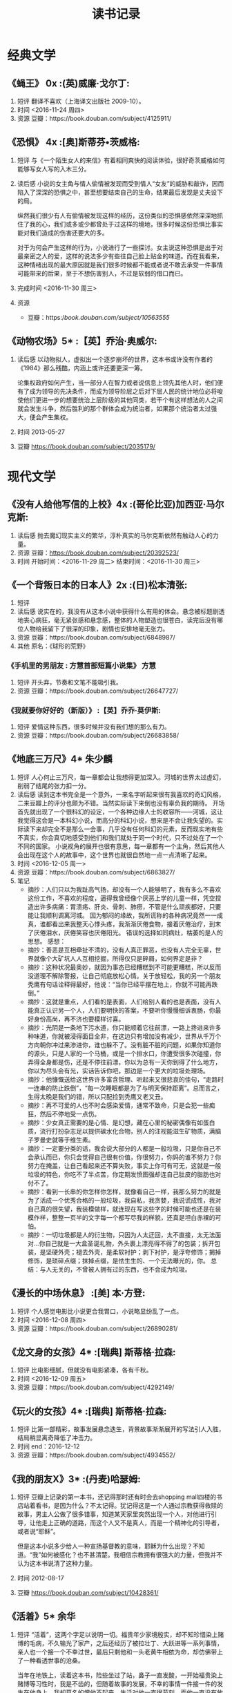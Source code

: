 #+TITLE:读书记录
* 经典文学
** 《蝇王》 0x							  :(英)威廉·戈尔丁:
1. 短评
   翻译不喜欢（上海译文出版社 2009-10）。
2. 时间
   <2016-11-24 周四>
3. 资源
   豆瓣：https://book.douban.com/subject/4125911/
** 《恐惧》 4x 							 :[奥]斯蒂芬•茨威格:
1. 短评
   与《一个陌生女人的来信》有着相同爽快的阅读体验，很好奇茨威格如何能够写女人写的入木三分。
2. 读后感
   小说的女主角与情人偷情被发现而受到情人“女友”的威胁和敲诈，因而陷入了深深的恐惧之中，甚至想要结束自己的生命，结果最后发现是丈夫设下的局。

   纵然我们很少有人有偷情被发现这样的经历，这份类似的恐惧感依然深深地抓住了我的心，我们或多或少都曾处于过这样的境地，很多时候这份恐惧比事实能对我们造成的伤害还要大的多。

   对于为何会产生这样的行为，小说进行了一些探讨。女主说这种恐惧是出于对最亲密之人的爱，这样的说法多少有些往自己脸上贴金的味道。而在我看来，这种情绪出现的最大原因就是我们很多时候都不能或者说不敢去承受一件事情可能带来的后果，至于不想伤害别人，不过是软弱的借口而已。
3. 完成时间
   <2016-11-30 周三>
4. 资源
   + 豆瓣：https://book.douban.com/subject/10563555/
** 《动物农场》5*                                                :【英】乔治·奥威尔:
1. 读后感
   以动物拟人，虚拟出一个逐步崩坏的世界，这本书或许没有作者的《1984》那么残酷，内涵上或许还要更深一筹。

   论集权政府如何产生，当一部分人在智力或者说信息上领先其他人时，他们便有了成为领导的先决条件，而成为领导阶层之后对下层人民的统计地位必将唆使他们更进一步的想要统治上层阶级的其他同类，若干个有这样想法的人之间就会发生斗争，然后胜利的那个群体会成为统治者，如果那个统治者太过强大，便会产生集权。

2. 时间
   2013-05-27

3. 豆瓣
   https://book.douban.com/subject/2035179/
* 现代文学
** 《没有人给他写信的上校》4x					    :(哥伦比亚)加西亚·马尔克斯:
1. 读后感
   抛去魔幻现实主义的繁华，淳朴真实的马尔克斯依然有触动人心的力量。
2. 资源
   豆瓣：[[https://book.douban.com/subject/20392523/]]
3. 时间
   开始时间：<2016-11-29 周二>
   结束时间：<2016-11-30 周三>
** 《一个背叛日本的日本人》2x					    :(日)松本清张:
    1. 短评       
    2. 读后感
       说实在的，我没有从这本小说中获得什么有用的体会。悬念被标题剧透地丧心病狂，毫无紧张感和悬念感，整体的人物塑造也很苍白，读完后没有哪位人物给我留下了很深的印象，剧情也安排地毫无张力。
    3. 资源
       豆瓣：https://book.douban.com/subject/6848987/
    4. 其他
       原名：《球形的荒野》
*** 《手机里的男朋友 : 方慧首部短篇小说集》                            :方慧:
1. 短评
   开头弃，节奏和文笔不能吸引我。
2. 资源
   豆瓣：https://book.douban.com/subject/26647727/
*** 《我就要你好好的（新版）》                                  :【英】乔乔·莫伊斯:
1. 短评
   爱情这种东西，很多时候并没有我们想的那么有力。
2. 资源
   豆瓣：https://book.douban.com/subject/26683858/
** 《地底三万尺》4*                                                    :朱少麟:
1. 短评
   人心何止三万尺，每一章都会让我想得更加深入。河城的世界太过虚幻，削弱了结尾的张力扣一分。
2. 读后感
   读到这本书完全是一个意外，一来名字听起来很有我喜欢的奇幻风格，二来豆瓣上的评分也颇为不错。当然实际读下来倒也没有辜负我的期待。
   开场首先就出现了一个很科幻的设定，一个各种边缘人士的收容所——河城，这让我觉得这会是一本科幻小说，而高分的科幻小说，想来是不会让我失望的。实际读下来却完全不是那么一会事，几乎没有任何科幻的元素，反而现实地有些不真实，你会真切地感受到他们和我们就处于同一个时代，只不过处在了一个不同的国家。
   小说视角的展开也很有意思，每一章都有一个主角，然后其他人会出现在这个人的故事中，这个世界也就很自然地一点一点清晰了起来。
3. 时间
   <2016-12-05 周一>
4. 资源
   豆瓣：https://book.douban.com/subject/6863827/
5. 笔记
   + 摘抄：人们只以为我趾高气扬，却没有一个人能够明了，我有多么不喜欢这份工作，不喜欢的程度，逼得我曾经像个厌恶上学的儿童一样，凭空捏造出许多病痛：胃溃疡、肝炎、骨刺、肺痨，不管是什么顽疾都好，只要能让我顺利调离河城。 因为郁闷的缘故，我所谎称的各种病况竟然一一成真，谁都看出来我整天心悸头疼，我渐渐厌倦食物，接着厌倦治疗，到末了厌倦泪水，厌倦笑容也厌倦阳光。 错误的选择如同病灶，枯萎的是人的思想。
     感想：
   + 摘抄：善恶是互相牵扯不清的，没有人真正罪恶，也没有人完全无辜，世界就像个大矿坑人人互相挖掘，所得仅只是碎屑，如何界定是非？
   + 摘抄：这种状况最奥妙，就因为事态已经糟糕到不可能更糟糕，所以反而没道理不解除警报，让自己彻底放松心情。关于放轻松，我的另一个朋友秃鹰有句话诠释得最好，他说：“当你已经平摆在地上，你就不可能再跌倒。”
   + 摘抄：这就是重点，人们看的是表面，人们给别人看的也是表面，没有人能真正认识另一个人，人们要明快的答案，不要听你慢慢细诉衷肠，你最好身份高尚，再不济也要模样讨喜。
   + 摘抄：光阴是一条地下污水道，你只能顺着它往前漂，一路上搀进来许多种味道，你就被浸得面目全非，在这边只有增加没有减少，世界从千万个方向朝你冲过来渗进你，谁也躲不了。没有脏不脏的问题，如果你知道你的源头，只是人家的一个马桶，或是一个排水口，你遭受很多次碰撞，你弄得全身都是伤，还是不停往前漂，你以为总有一天你到得了什么地方，你以为尽头会有光，实话告诉你吧，那边是一个更大的垃圾处理场。
   + 摘抄：他慷慨送给这世界许多富含哲理、听起来又很悲哀的佳句，“走路时一连串的防止跌倒”，“每一次睡眠都是为了与明天保持距离”。总而言之，生得太晚是我们的错，所以只配捡到秃鹰又老又丑。
   + 摘抄：再不可爱的人也不时会感染爱情，通常不致命，只是会犯一些痴狂，然后不停地受一点伤。
   + 摘抄：少女真正需要的是心情、是幻想，藏在心里的秘密偶像有如蛋白质，流行打扮杂志足以提供碳水化合物，别人的注视能滋生矿物质，满脑子罗曼史就等于维生素。
   + 摘抄：一定要分类的话，我会说大部分的人都是一般垃圾，只是你自己不会承认而已，你只会觉得自己很有价值，你很努力，你妈的谁不努力？你努力在掩盖，让自己看起来还不算失败，事实上你可有可无，这就是一般垃圾的特色，你吃不了半点苦，你定期发愤图强却连自己肚皮的脂肪也对付不了。
   + 摘抄：看到一长串的你怎样你怎样，就像看自己一样，我那么努力的就是为了活成一个优秀合格的一般垃圾，我自私，我贪婪，我说谎成性，我对自己真的很失望，我装模做样，就连现在写这些字的时候可能也还是在装模作样，整整一页半的文字每一个都写尽我的样貌，还真是坦白赤裸的可怕。
   + 摘抄：一切垃圾都是人的衍生物，只因为人太迂回，太不直接，太无法面对…你自己就是一大盒圣诞礼物，外头裹上漂亮得不得了的包装；拆开包装，是坚硬外壳；褪去外壳，是柔软衬护；剥下衬护，是浮夸修饰；揭掉修饰，是琐碎点缀；抹掉点缀，是怯生生的、一个无法曝光的，你。 总结：与人无关的，不曾被人拥有过的东西，也不会成为垃圾。
** 《漫长的中场休息》                                             :[美] 本·方登:
1. 短评
   个人感觉电影比小说更合我胃口，小说略显纷乱了一点。
2. 时间
   <2016-12-08 周四>
3. 资源
   豆瓣：https://book.douban.com/subject/26890281/
** 《龙文身的女孩》4*                                            :[瑞典] 斯蒂格·拉森:
1. 短评
   比电影细腻，但就没有电影紧凑，各有千秋。
2. 时间
   <2016-12-09 周五>
3. 资源
   豆瓣：https://book.douban.com/subject/4292149/
 
** 《玩火的女孩》4*                                            :[瑞典] 斯蒂格·拉森:
1. 短评
   比第一部精彩，故事发展悬念迭生，背景故事渐渐展开的写法引人入胜，结局稍显离奇降低了冲击力。
2. 时间
   end：2016-12-12
3. 资源
   豆瓣：https://book.douban.com/subject/4934552/
** 《我的朋友X》3*                                                 :(丹麦)哈瑟姆:
1. 短评
   豆瓣上记录的第一本书，还记得那时还有时会去shopping mall四楼的书店站着看书，是因为什么？不太记得。犹记得这是一个人通过宗教获得救赎的故事，男主人公做了很多错事，知道某天家里突然出现一个人，对他进行引导，让他走上正确的道路，而这个人又不是真人，而是一个精神化的引导者，或者说“耶稣”。
   
   但是这本小说多少给人一种宣扬基督教的意味，耶稣为什么出现？不知道。“我”如何被感化？也不甚清楚。我相信宗教拥有很强大的力量，但我并不认为这本书说清了这种力量。
2. 时间
   2012-08-17
3. 豆瓣
   https://book.douban.com/subject/10428361/
** 《活着》5*                                                           :余华:
1. 短评
   “活着”，这两个字足以说明一切。福贵年少家境殷实，却不知珍惜染上赌博的毛病，不久输光了家产，之后还经历了被拉壮丁、大跃进等一系列事情，亲人也一个接一个不幸过世，最后只剩他和一头老黄牛相依为命，却仿佛带上了一种看透世事的沧桑。
   
   当年在地铁上，读着这本书，险些坐过了站，鼻子一直发酸，一开始福贵染上赌博等习性时，我是不齿的，但随着故事的发展，不幸的事情一件接一件的发生在他身上，我却莫名的恨他不起来。生活对他一直很苛刻，而他一直没有放弃地坚强地活着。他不聪明、不会钻营、没有文化也没有特殊的才能，但他依然努力地活着。这似乎也是许许多多中国人共同的哲学思维，活着，只是活着，很多时候就足够了。

2. 时间
   end：2013-05-27

3. 豆瓣
   https://book.douban.com/subject/1082154/
** 《直捣蜂窝的女孩》4*                                        :[瑞典] 斯蒂格·拉森:
1. 短评
   法庭审判酣畅淋漓，善恶有报大快人心。
2. 资源
   豆瓣：https://book.douban.com/subject/5993310/
** 《怪屋女孩》2*                                              :[美] 兰萨姆·里格斯:
1. 短评
   想着电影有我喜欢的伊娃格林就先看书，结果大概是小学三年级前的读物的水平，除了时光圈的设定其他真的乏善可陈。
2. 时间
   2016-12-19
3. 资源
   豆瓣： https://book.douban.com/subject/26868923/
** 《太阳黑子》3*                                                      :须一瓜:
1. 短评
   小说本身构思还算真实，奈何文笔有限，描写的人物既空洞又不合理，浪费了一个好题材。
2. 时间
   end：2016-12-22
3. 资源
   豆瓣：https://book.douban.com/subject/4799445/
4. 摘抄
   1) 我越来越不喜欢夜深人静，这里，静得可以听到高空里高压线芯里电子疯跑的声音，我没有它的形容词，也可能不是，就是时间本身的声音。真正的时间的声音。那声音有点像白天里，你把手掌虚窝在耳边听到的那种声音，空渺辽阔,极其飘虚，连接着千万年前，多听了你觉得自己比一缕丝线一缕烟还要细，听了想哭啊。
      感想：时间的声音，是个很感性的概念，我们或多或少都感受过，但很少有人能像作者那样表达出来，更重要的是，表达地很美。
   2) 现在的人心太坏了。他们心中没有准绳、没有神明。他们虽然没有杀人放火，没有烧杀抢劫，可是，心里面堆满了蛆虫一样的恶，贪婪、自私……又因为这些恶，为法律所不察，而且人人有份，所以，这世上，你几乎找不到一颗敬畏之心，愧疚之心，懊悔之心。这种人一生乏善可陈、邪恶满盈、死不悔悟，可是心安理得，他们在法律边缘糟蹋这道德，毒化着空气。这才是真正的罪人。哪怕失足大错，只要知罪懂错，用一生来赎罪，就是神会宽恕的人。
      感想：无论身处何时何处，都应该心怀敬畏。

** 《你的名字》0*                                                   :[日]新海诚:
1. 短评
   电影优秀，小说圈钱。
2. 时间
   end：<2016-12-15 周四>
3. 资源
   豆瓣：https://book.douban.com/subject/26904824/
* 网络文学
** 《贩罪》0x                                                          :三天两觉:
1. 读后感
   三天两觉有伊坂幸太郎的气质,可惜文笔和格局上还跳脱不了网文的窠臼。
2. 资源
   豆瓣：https://book.douban.com/subject/26863353/
3. 时间
   开始时间：<2016-11-29 周二>
   结束时间：<2016-11-29 周二>
** 《手机里的男朋友》0*                                                 :方慧:
1. 短评
   语言和节奏方面不能吸引我，开头弃。
2. 时间
   <2016-11-23 周三>
3. 资源
   豆瓣：https://book.douban.com/subject/26647727/
** 《琥珀之剑》4*                                                       :绯炎:
1. 短评
   设定出彩，奈何规模铺展开后作者的把握能力明显不足，不过该热血的地方还是很热血的。
2. 时间
   end：<2017-01-04 周三>
3. 资源；
   豆瓣：https://book.douban.com/subject/20425356/
** 《龙族》0*                                                           :江南:
*** 短评
文笔太差，感觉似乎比此间的少年还要差。
*** 时间
end：<2017-01-06 周五>
*** 资源
豆瓣：https://book.douban.com/subject/4737329/
** 《奥术神座》3*
*** 短评
*** 摘抄
*** 读后感
* 推理悬疑
** 《替死者说话》0x                                                    :再见萧郎:
1. 短评
   开头弃，开头悬念设置的不错，但是文笔实在过于朴实，情节也显得很虚浮。
2. 时间
   开始时间：<2016-11-24 周四>
   结束时间：<2016-11-24 周四>
3. 资源
   豆瓣：https://book.douban.com/subject/24698542/
** 《别和她说话》0x                                                     :遇瑾:
1. 短评
   开头弃，文笔差，心理学知识也不严谨。
2. 资源
   https://book.douban.com/subject/26434548/
** 《人偶为何被杀》2*                                              :（日）高木彬光:
1. 短评
   纪念一下，第一本完全看出诡计和凶手的小说，不过整体上真的蛮一般的。
2. 时间
   <2016-12-07 周三>
3. 资源：
   豆瓣：https://book.douban.com/subject/26422109/
** 《黑屋吊影》4*                                                    :(日)贵志祐介:
1. 短评
   有些地方气氛渲染相当出色，结尾女友的一段评论很有意思，不足在悬疑性稍差。
2. 时间
   end：2016-12-20
3. 资源
   豆瓣：https://book.douban.com/subject/25737792/
4. 读后感
   “用善意踏平的路，也会通向地狱。用恶意筑的墙，也可作为防波堤。”
   《黑屋吊影》，第4届日本恐怖小说大奖，读起来确实让人遍体生寒，最让人心生恐怖的地方，在于主角遇到的情况有可能在我们任何人身上发生，那位让人由衷恐惧的凶手，看起来不过是任何一个平常而普通的人。而动机只是骗取保险而已。
   可能是我从小生活条件都还可以，虽然谈不上锦衣玉食，倒也还算衣食无忧，所以我从来没有考虑过因为经济愿意恶意地伤害他人，我想这是我父母给我的极大的财富之一。
** 《蓝色虚拟空间》4*                                                :【美】迪弗:
*** 短评
最后的转折没想到，除此之外迪弗的书读起来总有一种无法言说的相似感
*** 时间
   end：2016-12-24
*** 资源
   豆瓣：https://book.douban.com/subject/1083761/
** 《金色梦乡》4*                                                   :[日]伊坂幸太郎:
*** 短评
伊坂幸太郎确实是天才，写作的天才。
*** 时间
end：<2017-01-01 周日>
*** 资源
豆瓣：https://book.douban.com/subject/5038409/
** 《猎豹》4*                                                      :[挪] 尤·奈斯博:
*** 短评
篇幅较长，节奏紧凑，转折稍微略显多了一些，文笔比《雪人》更成熟，震撼力却比雪人显得弱了一些。
*** 时间
<2017-01-03>
*** 摘抄
。。。愿望，想要给心穿上铠甲。
*** 读后感
在“雪人”案中遍体鳞伤的警探哈利·霍勒辞职前往了香港，躲在一个无人问津的小角落中靠鸦片逃离现实。挪威却出现了新的连环杀手，作为唯一有侦破连环杀人案经验的警探，警方只能想法设法请回他破案，年轻漂亮的女警官卡雅完成了这个任务，却因为警察系统和特殊部门系统的冲突而不能痛快地办案，甚至卡雅都是特殊部门头头的情人。慢慢他们发现了被害人都住过同一间滑雪小屋，事情的真相也一步又一步地逐渐被拨开，最后的真相却只是因为一个自卑的人目睹自己女伴与另一个留有旧隙的人发生了性关系，常年的怨恨一次爆发，导致他引导那名男人做下了这些案行。
不知道有没有科学道理，但是一个地区的人们的气质风格多少会与这个地区的天气气候有所关联，就像热带地区的人们多热情，所以北欧的各种作品总是会有一种难以言说的冷冽感，就像电影《狩猎》，或者“千禧年三部曲”，似乎因为天气，那里的人们会认为人性也会变冷许多。另一方面讲这也是北欧的魅力所在。
** 《一朵桔梗花》4*                                                :[日] 连城三纪彦:
1. 短评
   语言优美，历史感浓厚，有一种独属于日本文化的物哀的衰败美感。
2. 时间
   end：<2017-01-06 周五>
3. 资源
   豆瓣：https://book.douban.com/subject/5269222/
** 《模仿犯》3.5*                                                  :[日]宫部美雪:
*** 短评
相当长的长篇，宫部美雪试图通过一个不那么典型的犯罪案件探索罪犯、指使者、受害人家属、罪犯家属等等人物在杀人事件这种极端条件下的反应和心理活动，想法很好，奈何把握能力稍显不足。
*** 时间
end：<2017-01-17 周二>
*** 资源
豆瓣：https://book.douban.com/subject/1035887/
* 计算机科学
** 《别再迷恋互联网思维》0x					:陶旭骏、陈 平、刘 羽:
1. 短评
   序章读完足矣，互联网本来就只是手段。
2. 时间
   <2016-11-29 周二>
3. 资源
   豆瓣：https://book.douban.com/subject/26856577/
* 财经管理
** 《经济学原来这么有趣 : 颠覆传统教学的18堂经济课》0x                  :钟伟伟:
1. 短评
   真的一点都不有趣，还是应该读教材。
2. 时间
   <2016-11-24 周四>
3. 资源
   豆瓣：https://book.douban.com/subject/22994595/
* 科幻神奇
** 《地铁2033》0x					     :[俄]德米特里•格鲁克夫斯基:
1. 短评
   开头弃，翻译爆炸，完全没法读。
2. 资源
   豆瓣：https://book.douban.com/subject/5385399/
* 西方玄幻
* 武侠仙侠
** 《司藤》3*                                                            :尾鱼:
*** 短评
好看归好看，终究平淡了点，读完留不下太深的印象。
*** 摘抄
1. 只不过谁的情意都不是长久干烧的火，不添柴也就罢了，哪经得起日复一日的水打冰浇？
2. 爱与不爱，差的也就是一个“不”字，一横一撇，一竖一点，当初不会写，谁还一生一世不会写啊。
*** 资源
end：<2017-02-08 周三>
豆瓣：https://book.douban.com/subject/26674263/
* 诗歌散文
* 科学知识
** 《人造恐慌-转基因全球实地考察》0*                                    :袁越:
1. 短评
   开头弃，科普类书籍主观色彩太强烈是不可取的。
2. 资源
   豆瓣：https://book.douban.com/subject/26140658/
* 个人提升
** 《番茄工作法图解 : 简单易行的时间管理方法》0x     :[瑞典] Staffan Nöteberg:
1. 短评
   全部干货都在第一章，剩下的要去试过才知道合适不合适。
2. 时间
   <2016-11-24 周四>
3. 资源
   豆瓣：https://book.douban.com/subject/5916234/
** 《高效能人士的七个习惯（精华版）》0x                         :[美] 史蒂芬·柯维:
1. 短评
   开头弃，算是逻辑还算通顺的浓缩鸡汤？
2. 资源
   豆瓣：https://book.douban.com/subject/1048007/
** 《你所谓的稳定，不过是在浪费生命》0*                                :李尚龙:
1. 短评
   读了两章，实在读不下去了，感情不当自由职业者就不对了吗？
2. 时间
   <2016-12-08 周四>
3. 资源
   豆瓣：https://book.douban.com/subject/26728018/
